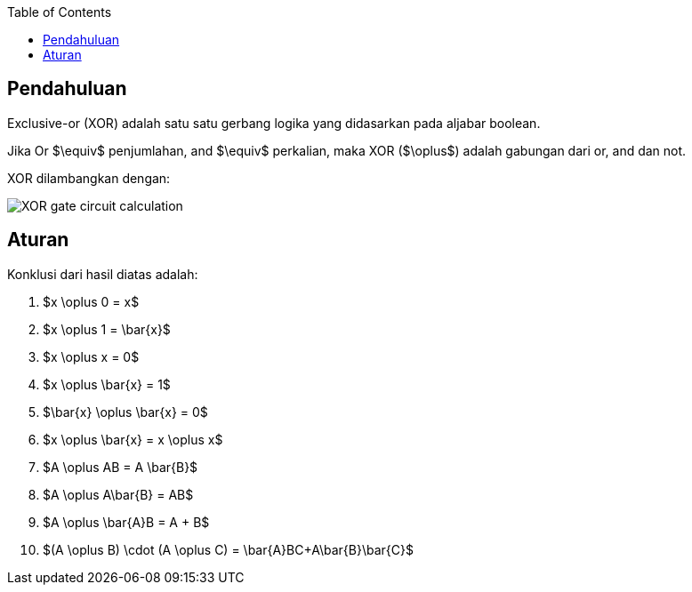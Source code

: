:page-title     : Exclusive-or (XOR)
:page-signed-by : Deo Valiandro. M <valiandrod@gmail.com>
:page-layout    : default
:page-category  : logic
:page-time      : 2022-05-19T13:00:20
:page-update    : 2022-05-19T13:00:20
:page-idn       : 
:page-tags      : [math]
:toc:

== Pendahuluan
Exclusive-or (XOR) adalah satu satu gerbang logika yang didasarkan pada aljabar
boolean.

Jika Or $\equiv$ penjumlahan, and $\equiv$ perkalian, maka XOR ($\oplus$) adalah
gabungan dari or, and dan not.

XOR dilambangkan dengan:

[.center]
image::https://www.allaboutcircuits.com/uploads/articles/XOR-gate-circuit-calculation.jpg[]

== Aturan

Konklusi dari hasil diatas adalah:

. $x \oplus 0 = x$
. $x \oplus 1 = \bar{x}$
. $x \oplus x = 0$
. $x \oplus \bar{x} = 1$
. $\bar{x} \oplus \bar{x} = 0$
. $x \oplus \bar{x} = x \oplus x$
. $A \oplus AB = A \bar{B}$
. $A \oplus A\bar{B} = AB$
. $A \oplus \bar{A}B = A + B$
. $(A \oplus B) \cdot (A \oplus C) = \bar{A}BC+A\bar{B}\bar{C}$
